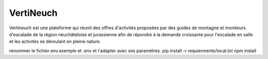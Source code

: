 VertiNeuch
==========

Vertineuch est une plateforme qui réunit des offres d'activités proposées par des guides de montagne et moniteurs d'escalade de la région neuchâteloise et jurassienne afin de répondre à la demande croissante pour l'escalade en salle et les activités se déroulant en pleine nature.

.. Installation

renommer le fichier env.exemple et .env et l'adapter avec ses paramètres.
pip install -r requierments/local.txt
npm install
